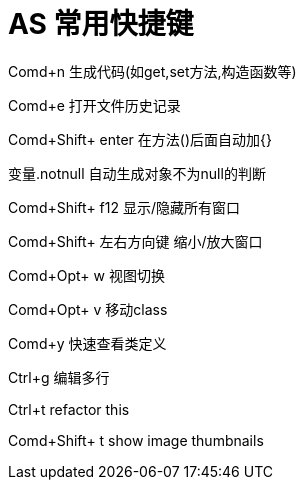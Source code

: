 # AS 常用快捷键

Comd+n 生成代码(如get,set方法,构造函数等)

Comd+e 打开文件历史记录

Comd+Shift+ enter 在方法()后面自动加{}

变量.notnull 自动生成对象不为null的判断

Comd+Shift+ f12 显示/隐藏所有窗口

Comd+Shift+ 左右方向键 缩小/放大窗口

Comd+Opt+ w 视图切换

Comd+Opt+ v 移动class

Comd+y 快速查看类定义

Ctrl+g 编辑多行

Ctrl+t refactor this

Comd+Shift+ t show image thumbnails